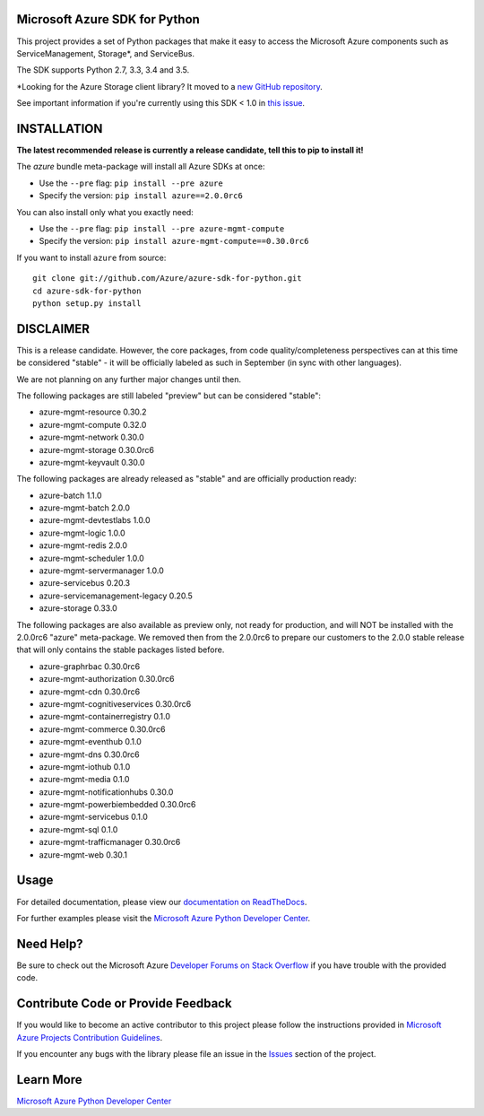 Microsoft Azure SDK for Python
==============================

.. image:: https://img.shields.io/pypi/v/azure.svg?maxAge=2592000
    :target: https://pypi.python.org/pypi/azure/

.. image:: https://img.shields.io/pypi/pyversions/azure.svg?maxAge=2592000
    :target: https://pypi.python.org/pypi/azure/

.. image:: https://travis-ci.org/Azure/azure-sdk-for-python.svg?branch=master
    :target: https://travis-ci.org/Azure/azure-sdk-for-python

.. image:: https://ci.appveyor.com/api/projects/status/m51hrgewcxknxhsd/branch/master?svg=true
    :target: https://ci.appveyor.com/project/lmazuel/azure-sdk-for-python/branch/master

This project provides a set of Python packages that make it easy to
access the Microsoft Azure components such as ServiceManagement, Storage\*, and ServiceBus.

The SDK supports Python 2.7, 3.3, 3.4 and 3.5.

\*Looking for the Azure Storage client library?  It moved to a `new GitHub repository <https://github.com/Azure/azure-storage-python>`__.

See important information if you're currently using this SDK < 1.0 in `this issue <https://github.com/Azure/azure-sdk-for-python/issues/440>`__.


INSTALLATION
============

**The latest recommended release is currently a release candidate, tell this to pip to install it!**

The `azure` bundle meta-package will install all Azure SDKs at once:

- Use the ``--pre`` flag: ``pip install --pre azure``

- Specify the version:  ``pip install azure==2.0.0rc6``

You can also install only what you exactly need:

- Use the ``--pre`` flag: ``pip install --pre azure-mgmt-compute``

- Specify the version:  ``pip install azure-mgmt-compute==0.30.0rc6``

If you want to install ``azure`` from source::

    git clone git://github.com/Azure/azure-sdk-for-python.git
    cd azure-sdk-for-python
    python setup.py install

DISCLAIMER
==========

This is a release candidate. However, the core packages, from code quality/completeness perspectives can at this time be considered "stable" - 
it will be officially labeled as such in September (in sync with other languages).

We are not planning on any further major changes until then.

The following packages are still labeled "preview" but can be considered "stable":

- azure-mgmt-resource 0.30.2
- azure-mgmt-compute 0.32.0
- azure-mgmt-network 0.30.0
- azure-mgmt-storage 0.30.0rc6
- azure-mgmt-keyvault 0.30.0

The following packages are already released as "stable" and are officially production ready:

- azure-batch 1.1.0
- azure-mgmt-batch 2.0.0
- azure-mgmt-devtestlabs 1.0.0
- azure-mgmt-logic 1.0.0
- azure-mgmt-redis 2.0.0
- azure-mgmt-scheduler 1.0.0
- azure-mgmt-servermanager 1.0.0
- azure-servicebus 0.20.3
- azure-servicemanagement-legacy 0.20.5
- azure-storage 0.33.0

The following packages are also available as preview only, not ready for production,
and will NOT be installed with the 2.0.0rc6 "azure" meta-package. We removed then from the 2.0.0rc6
to prepare our customers to the 2.0.0 stable release that will only contains the stable packages
listed before.

- azure-graphrbac 0.30.0rc6
- azure-mgmt-authorization 0.30.0rc6
- azure-mgmt-cdn 0.30.0rc6
- azure-mgmt-cognitiveservices 0.30.0rc6
- azure-mgmt-containerregistry 0.1.0
- azure-mgmt-commerce 0.30.0rc6
- azure-mgmt-eventhub 0.1.0
- azure-mgmt-dns 0.30.0rc6
- azure-mgmt-iothub 0.1.0
- azure-mgmt-media 0.1.0
- azure-mgmt-notificationhubs 0.30.0
- azure-mgmt-powerbiembedded 0.30.0rc6
- azure-mgmt-servicebus 0.1.0
- azure-mgmt-sql 0.1.0
- azure-mgmt-trafficmanager 0.30.0rc6
- azure-mgmt-web 0.30.1


Usage
=====

For detailed documentation, please view our `documentation on ReadTheDocs <http://azure-sdk-for-python.readthedocs.org>`__.

For further examples please visit the `Microsoft Azure Python Developer Center <http://azure.microsoft.com/en-us/develop/python/>`__.


Need Help?
==========

Be sure to check out the Microsoft Azure `Developer Forums on Stack Overflow <http://go.microsoft.com/fwlink/?LinkId=234489>`__
if you have trouble with the provided code.


Contribute Code or Provide Feedback
===================================

If you would like to become an active contributor to this project please
follow the instructions provided in `Microsoft Azure Projects Contribution Guidelines <http://azure.github.io/guidelines/>`__.

If you encounter any bugs with the library please file an issue in the
`Issues <https://github.com/Azure/azure-sdk-for-python/issues>`__
section of the project.


Learn More
==========

`Microsoft Azure Python Developer Center <http://azure.microsoft.com/en-us/develop/python/>`__
